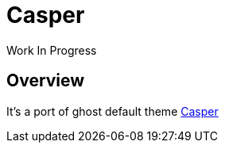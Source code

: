 = Casper


Work In Progress

:toc: left

[[overview]]
== Overview

It's a port of ghost default theme
https://github.com/TryGhost/Casper[Casper]